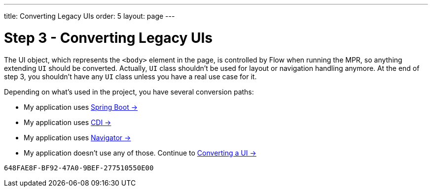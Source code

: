 ---
title: Converting Legacy UIs
order: 5
layout: page
---

= Step 3 - Converting Legacy UIs

The UI object, which represents the `<body>` element in the page, is controlled by Flow when running the MPR,
so anything extending `UI` should be converted. Actually, `UI` class shouldn't be
used for layout or navigation handling anymore. At the end of step 3, you
shouldn't have any `UI` class unless you have a real use case for it.

Depending on what's used in the project, you have several conversion paths:

// TODO Allow for now, should rewrite the list
pass:[<!-- vale Vaadin.FirstPerson = NO -->]

* My application uses <<3-spring-boot#,Spring Boot -> >>
* My application uses <<3-cdi#,CDI -> >>
* My application uses <<3-navigator#,Navigator -> >>
* My application doesn't use any of those. Continue to <<3-no-framework#,Converting a UI -> >>


[discussion-id]`648FAE8F-BF92-47A0-9BEF-277510550E00`
